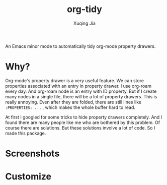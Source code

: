 #+title: org-tidy
#+author: Xuqing Jia

An Emacs minor mode to automatically tidy org-mode property drawers.

* Why?
Org-mode's property drawer is a very useful feature. We can store properties associated with an entry in property drawer. I use org-roam every day. And org-roam node is an entry with ID property. But if I create many nodes in a single file, there will be a lot of property drawers. This is really annoying. Even after they are folded, there are still lines like ~:PROPERTIES: ...~ , which makes the whole buffer hard to read.

At first I googled for some tricks to hide property drawers completely. And I found there are many people like me who are bothered by this problem. Of course there are solutions. But these solutions involve a lot of code. So I made this package.

* Screenshots

@@html:<div align="center">@@
@@html:<img src='https://raw.githubusercontent.com/jxq0/org-tidy/main/screenshot.png'>@@
@@html:</div>@@

* Customize
